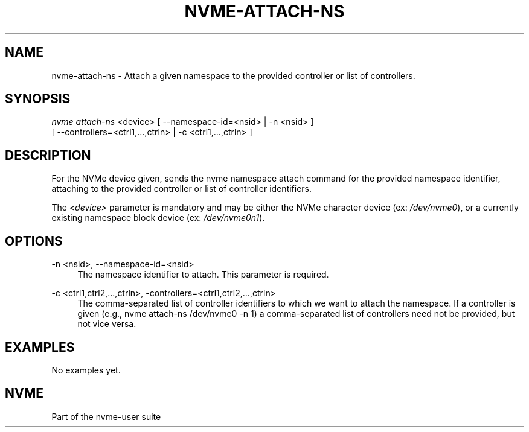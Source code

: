 '\" t
.\"     Title: nvme-attach-ns
.\"    Author: [FIXME: author] [see http://docbook.sf.net/el/author]
.\" Generator: DocBook XSL Stylesheets v1.76.1 <http://docbook.sf.net/>
.\"      Date: 08/12/2015
.\"    Manual: NVMe Manual
.\"    Source: NVMe
.\"  Language: English
.\"
.TH "NVME\-ATTACH\-NS" "1" "08/12/2015" "NVMe" "NVMe Manual"
.\" -----------------------------------------------------------------
.\" * Define some portability stuff
.\" -----------------------------------------------------------------
.\" ~~~~~~~~~~~~~~~~~~~~~~~~~~~~~~~~~~~~~~~~~~~~~~~~~~~~~~~~~~~~~~~~~
.\" http://bugs.debian.org/507673
.\" http://lists.gnu.org/archive/html/groff/2009-02/msg00013.html
.\" ~~~~~~~~~~~~~~~~~~~~~~~~~~~~~~~~~~~~~~~~~~~~~~~~~~~~~~~~~~~~~~~~~
.ie \n(.g .ds Aq \(aq
.el       .ds Aq '
.\" -----------------------------------------------------------------
.\" * set default formatting
.\" -----------------------------------------------------------------
.\" disable hyphenation
.nh
.\" disable justification (adjust text to left margin only)
.ad l
.\" -----------------------------------------------------------------
.\" * MAIN CONTENT STARTS HERE *
.\" -----------------------------------------------------------------
.SH "NAME"
nvme-attach-ns \- Attach a given namespace to the provided controller or list of controllers\&.
.SH "SYNOPSIS"
.sp
.nf
\fInvme attach\-ns\fR <device> [ \-\-namespace\-id=<nsid> | \-n <nsid> ]
        [ \-\-controllers=<ctrl1,\&...,ctrln> | \-c <ctrl1,\&...,ctrln> ]
.fi
.SH "DESCRIPTION"
.sp
For the NVMe device given, sends the nvme namespace attach command for the provided namespace identifier, attaching to the provided controller or list of controller identifiers\&.
.sp
The \fI<device>\fR parameter is mandatory and may be either the NVMe character device (ex: \fI/dev/nvme0\fR), or a currently existing namespace block device (ex: \fI/dev/nvme0n1\fR)\&.
.SH "OPTIONS"
.PP
\-n <nsid>, \-\-namespace\-id=<nsid>
.RS 4
The namespace identifier to attach\&. This parameter is required\&.
.RE
.PP
\-c <ctrl1,ctrl2,\&...,ctrln>, \-controllers=<ctrl1,ctrl2,\&...,ctrln>
.RS 4
The comma\-separated list of controller identifiers to which we want to attach the namespace\&. If a controller is given (e\&.g\&., nvme attach\-ns /dev/nvme0 \-n 1) a comma\-separated list of controllers need not be provided, but not vice versa\&.
.RE
.SH "EXAMPLES"
.sp
No examples yet\&.
.SH "NVME"
.sp
Part of the nvme\-user suite
